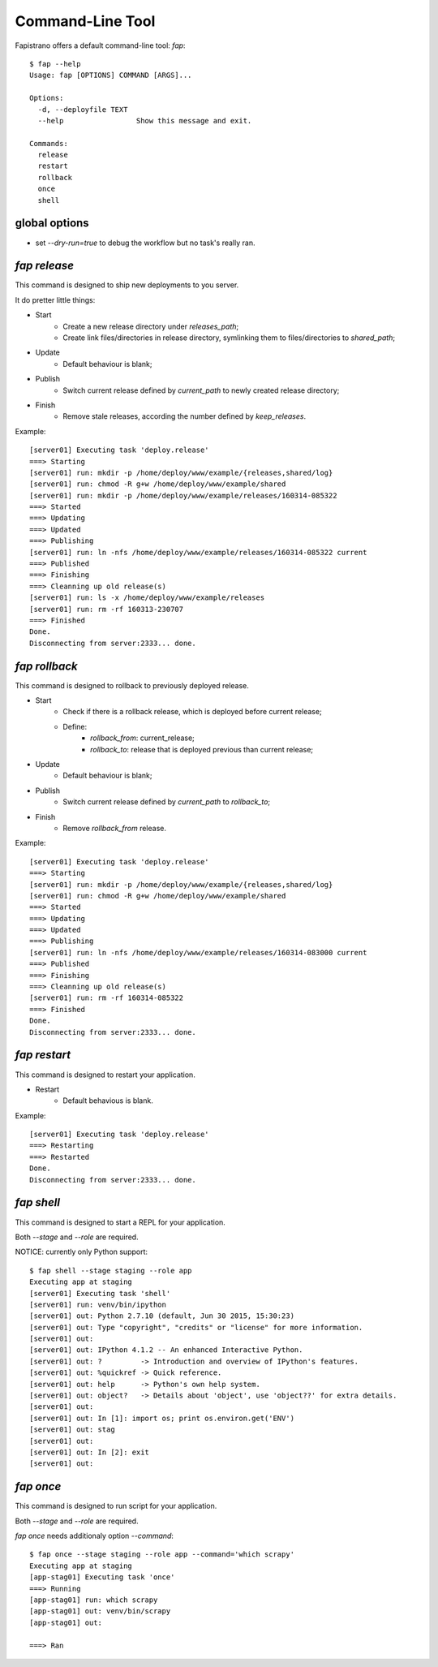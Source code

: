 Command-Line Tool
=================

Fapistrano offers a default command-line tool: `fap`::

    $ fap --help
    Usage: fap [OPTIONS] COMMAND [ARGS]...

    Options:
      -d, --deployfile TEXT
      --help                 Show this message and exit.

    Commands:
      release
      restart
      rollback
      once
      shell

global options
---------------

* set `--dry-run=true` to debug the workflow but no task's really ran.

`fap release`
-------------

This command is designed to ship new deployments to you server.

It do pretter little things:

* Start
    * Create a new release directory under `releases_path`;
    * Create link files/directories in release directory, symlinking them to files/directories to `shared_path`;
* Update
    * Default behaviour is blank;
* Publish
    * Switch current release defined by `current_path` to newly created release directory;
* Finish
    * Remove stale releases, according the number defined by `keep_releases`.

Example::

    [server01] Executing task 'deploy.release'
    ===> Starting
    [server01] run: mkdir -p /home/deploy/www/example/{releases,shared/log}
    [server01] run: chmod -R g+w /home/deploy/www/example/shared
    [server01] run: mkdir -p /home/deploy/www/example/releases/160314-085322
    ===> Started
    ===> Updating
    ===> Updated
    ===> Publishing
    [server01] run: ln -nfs /home/deploy/www/example/releases/160314-085322 current
    ===> Published
    ===> Finishing
    ===> Cleanning up old release(s)
    [server01] run: ls -x /home/deploy/www/example/releases
    [server01] run: rm -rf 160313-230707
    ===> Finished
    Done.
    Disconnecting from server:2333... done.

`fap rollback`
--------------

This command is designed to rollback to previously deployed release.

* Start
    * Check if there is a rollback release, which is deployed before current release;
    * Define:
        * `rollback_from`: current_release;
        * `rollback_to`: release that is deployed previous than current release;
* Update
    * Default behaviour is blank;
* Publish
    * Switch current release defined by `current_path` to `rollback_to`;
* Finish
    * Remove `rollback_from` release.


Example::

    [server01] Executing task 'deploy.release'
    ===> Starting
    [server01] run: mkdir -p /home/deploy/www/example/{releases,shared/log}
    [server01] run: chmod -R g+w /home/deploy/www/example/shared
    ===> Started
    ===> Updating
    ===> Updated
    ===> Publishing
    [server01] run: ln -nfs /home/deploy/www/example/releases/160314-083000 current
    ===> Published
    ===> Finishing
    ===> Cleanning up old release(s)
    [server01] run: rm -rf 160314-085322
    ===> Finished
    Done.
    Disconnecting from server:2333... done.

`fap restart`
-------------

This command is designed to restart your application.

* Restart
    * Default behavious is blank.

Example::

    [server01] Executing task 'deploy.release'
    ===> Restarting
    ===> Restarted
    Done.
    Disconnecting from server:2333... done.

`fap shell`
-----------

This command is designed to start a REPL for your application.

Both `--stage` and `--role` are required.

NOTICE: currently only Python support::

    $ fap shell --stage staging --role app
    Executing app at staging
    [server01] Executing task 'shell'
    [server01] run: venv/bin/ipython
    [server01] out: Python 2.7.10 (default, Jun 30 2015, 15:30:23)
    [server01] out: Type "copyright", "credits" or "license" for more information.
    [server01] out:
    [server01] out: IPython 4.1.2 -- An enhanced Interactive Python.
    [server01] out: ?         -> Introduction and overview of IPython's features.
    [server01] out: %quickref -> Quick reference.
    [server01] out: help      -> Python's own help system.
    [server01] out: object?   -> Details about 'object', use 'object??' for extra details.
    [server01] out:
    [server01] out: In [1]: import os; print os.environ.get('ENV')
    [server01] out: stag
    [server01] out:
    [server01] out: In [2]: exit
    [server01] out:

`fap once`
----------

This command is designed to run script for your application.

Both `--stage` and `--role` are required.

`fap once` needs additionaly option `--command`::

    $ fap once --stage staging --role app --command='which scrapy'
    Executing app at staging
    [app-stag01] Executing task 'once'
    ===> Running
    [app-stag01] run: which scrapy
    [app-stag01] out: venv/bin/scrapy
    [app-stag01] out:

    ===> Ran
